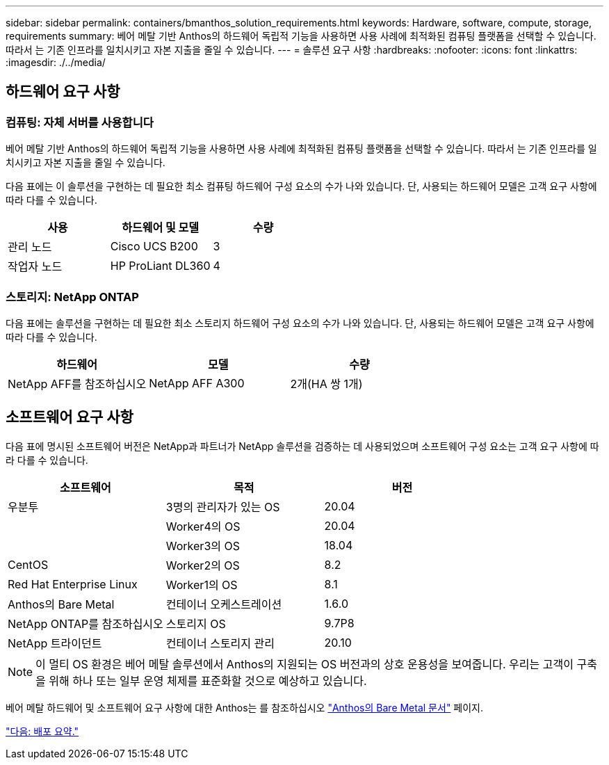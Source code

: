 ---
sidebar: sidebar 
permalink: containers/bmanthos_solution_requirements.html 
keywords: Hardware, software, compute, storage, requirements 
summary: 베어 메탈 기반 Anthos의 하드웨어 독립적 기능을 사용하면 사용 사례에 최적화된 컴퓨팅 플랫폼을 선택할 수 있습니다. 따라서 는 기존 인프라를 일치시키고 자본 지출을 줄일 수 있습니다. 
---
= 솔루션 요구 사항
:hardbreaks:
:nofooter: 
:icons: font
:linkattrs: 
:imagesdir: ./../media/




== 하드웨어 요구 사항



=== 컴퓨팅: 자체 서버를 사용합니다

베어 메탈 기반 Anthos의 하드웨어 독립적 기능을 사용하면 사용 사례에 최적화된 컴퓨팅 플랫폼을 선택할 수 있습니다. 따라서 는 기존 인프라를 일치시키고 자본 지출을 줄일 수 있습니다.

다음 표에는 이 솔루션을 구현하는 데 필요한 최소 컴퓨팅 하드웨어 구성 요소의 수가 나와 있습니다. 단, 사용되는 하드웨어 모델은 고객 요구 사항에 따라 다를 수 있습니다.

|===
| 사용 | 하드웨어 및 모델 | 수량 


| 관리 노드 | Cisco UCS B200 | 3 


| 작업자 노드 | HP ProLiant DL360 | 4 
|===


=== 스토리지: NetApp ONTAP

다음 표에는 솔루션을 구현하는 데 필요한 최소 스토리지 하드웨어 구성 요소의 수가 나와 있습니다. 단, 사용되는 하드웨어 모델은 고객 요구 사항에 따라 다를 수 있습니다.

|===
| 하드웨어 | 모델 | 수량 


| NetApp AFF를 참조하십시오 | NetApp AFF A300 | 2개(HA 쌍 1개) 
|===


== 소프트웨어 요구 사항

다음 표에 명시된 소프트웨어 버전은 NetApp과 파트너가 NetApp 솔루션을 검증하는 데 사용되었으며 소프트웨어 구성 요소는 고객 요구 사항에 따라 다를 수 있습니다.

|===
| 소프트웨어 | 목적 | 버전 


| 우분투 | 3명의 관리자가 있는 OS | 20.04 


|  | Worker4의 OS | 20.04 


|  | Worker3의 OS | 18.04 


| CentOS | Worker2의 OS | 8.2 


| Red Hat Enterprise Linux | Worker1의 OS | 8.1 


| Anthos의 Bare Metal | 컨테이너 오케스트레이션 | 1.6.0 


| NetApp ONTAP를 참조하십시오 | 스토리지 OS | 9.7P8 


| NetApp 트라이던트 | 컨테이너 스토리지 관리 | 20.10 
|===

NOTE: 이 멀티 OS 환경은 베어 메탈 솔루션에서 Anthos의 지원되는 OS 버전과의 상호 운용성을 보여줍니다. 우리는 고객이 구축을 위해 하나 또는 일부 운영 체제를 표준화할 것으로 예상하고 있습니다.

베어 메탈 하드웨어 및 소프트웨어 요구 사항에 대한 Anthos는 를 참조하십시오 https://cloud.google.com/anthos/gke/docs/bare-metal/concepts/hw-sw-storage["Anthos의 Bare Metal 문서"^] 페이지.

link:bmanthos_deployment_summary.html["다음: 배포 요약."]
